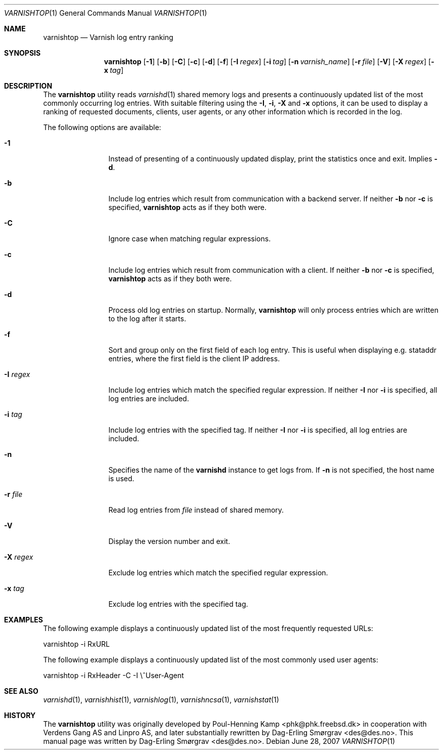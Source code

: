 .\"-
.\" Copyright (c) 2006 Verdens Gang AS
.\" Copyright (c) 2006-2009 Linpro AS
.\" All rights reserved.
.\"
.\" Author: Dag-Erling Smørgrav <des@des.no>
.\"
.\" Redistribution and use in source and binary forms, with or without
.\" modification, are permitted provided that the following conditions
.\" are met:
.\" 1. Redistributions of source code must retain the above copyright
.\"    notice, this list of conditions and the following disclaimer.
.\" 2. Redistributions in binary form must reproduce the above copyright
.\"    notice, this list of conditions and the following disclaimer in the
.\"    documentation and/or other materials provided with the distribution.
.\"
.\" THIS SOFTWARE IS PROVIDED BY THE AUTHOR AND CONTRIBUTORS ``AS IS'' AND
.\" ANY EXPRESS OR IMPLIED WARRANTIES, INCLUDING, BUT NOT LIMITED TO, THE
.\" IMPLIED WARRANTIES OF MERCHANTABILITY AND FITNESS FOR A PARTICULAR PURPOSE
.\" ARE DISCLAIMED.  IN NO EVENT SHALL AUTHOR OR CONTRIBUTORS BE LIABLE
.\" FOR ANY DIRECT, INDIRECT, INCIDENTAL, SPECIAL, EXEMPLARY, OR CONSEQUENTIAL
.\" DAMAGES (INCLUDING, BUT NOT LIMITED TO, PROCUREMENT OF SUBSTITUTE GOODS
.\" OR SERVICES; LOSS OF USE, DATA, OR PROFITS; OR BUSINESS INTERRUPTION)
.\" HOWEVER CAUSED AND ON ANY THEORY OF LIABILITY, WHETHER IN CONTRACT, STRICT
.\" LIABILITY, OR TORT (INCLUDING NEGLIGENCE OR OTHERWISE) ARISING IN ANY WAY
.\" OUT OF THE USE OF THIS SOFTWARE, EVEN IF ADVISED OF THE POSSIBILITY OF
.\" SUCH DAMAGE.
.\"
.\" $Id: varnishtop.1 4107 2009-06-17 05:20:34Z ssm $
.\"
.Dd June 28, 2007
.Dt VARNISHTOP 1
.Os
.Sh NAME
.Nm varnishtop
.Nd Varnish log entry ranking
.Sh SYNOPSIS
.Nm
.Op Fl 1
.Op Fl b
.Op Fl C
.Op Fl c
.Op Fl d
.Op Fl f
.Op Fl I Ar regex
.Op Fl i Ar tag
.Op Fl n Ar varnish_name
.Op Fl r Ar file
.Op Fl V
.Op Fl X Ar regex
.Op Fl x Ar tag
.Sh DESCRIPTION
The
.Nm
utility reads
.Xr varnishd 1
shared memory logs and presents a continuously updated list of the
most commonly occurring log entries.
With suitable filtering using the
.Fl I ,
.Fl i ,
.Fl X
and
.Fl x
options, it can be used to display a ranking of requested documents,
clients, user agents, or any other information which is recorded in
the log.
.Pp
The following options are available:
.Bl -tag -width Fl
.It Fl 1
Instead of presenting of a continuously updated display, print the
statistics once and exit.
Implies
.Fl d .
.It Fl b
Include log entries which result from communication with a backend
server.
If neither
.Fl b
nor
.Fl c
is specified,
.Nm
acts as if they both were.
.It Fl C
Ignore case when matching regular expressions.
.It Fl c
Include log entries which result from communication with a client.
If neither
.Fl b
nor
.Fl c
is specified,
.Nm
acts as if they both were.
.It Fl d
Process old log entries on startup.
Normally,
.Nm
will only process entries which are written to the log after it
starts.
.It Fl f
Sort and group only on the first field of each log entry.
This is useful when displaying e.g.
.Dv stataddr
entries, where the first field is the client IP address.
.It Fl I Ar regex
Include log entries which match the specified regular expression.
If neither
.Fl I
nor
.Fl i
is specified, all log entries are included.
.It Fl i Ar tag
Include log entries with the specified tag.
If neither
.Fl I
nor
.Fl i
is specified, all log entries are included.
.It Fl n
Specifies the name of the
.Nm varnishd
instance to get logs from.
If
.Fl n
is not specified, the host name is used.
.It Fl r Ar file
Read log entries from
.Ar file
instead of shared memory.
.It Fl V
Display the version number and exit.
.It Fl X Ar regex
Exclude log entries which match the specified regular expression.
.It Fl x Ar tag
Exclude log entries with the specified tag.
.El
.Sh EXAMPLES
The following example displays a continuously updated list of the most
frequently requested URLs:
.Bd -literal
varnishtop \-i RxURL
.Ed
.Pp
The following example displays a continuously updated list of the most
commonly used user agents:
.Bd -literal
varnishtop \-i RxHeader \-C \-I \\^User-Agent
.Ed
.Sh SEE ALSO
.Xr varnishd 1 ,
.Xr varnishhist 1 ,
.Xr varnishlog 1 ,
.Xr varnishncsa 1 ,
.Xr varnishstat 1
.Sh HISTORY
The
.Nm
utility was originally developed by
.An Poul-Henning Kamp Aq phk@phk.freebsd.dk
in cooperation with Verdens Gang AS and Linpro AS, and later
substantially rewritten by
.An Dag-Erling Sm\(/orgrav Aq des@des.no .
This manual page was written by
.An Dag-Erling Sm\(/orgrav Aq des@des.no .
